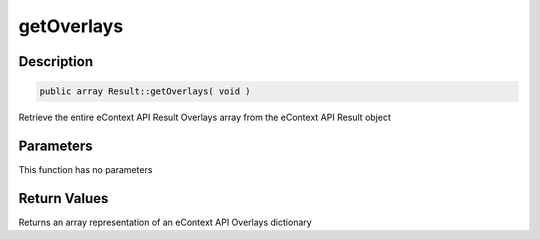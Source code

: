 getOverlays
===========

Description
^^^^^^^^^^^

.. code-block:: php

    public array Result::getOverlays( void )

Retrieve the entire eContext API Result Overlays array from the eContext API Result object

Parameters
^^^^^^^^^^

This function has no parameters

Return Values
^^^^^^^^^^^^^

Returns an array representation of an eContext API Overlays dictionary
